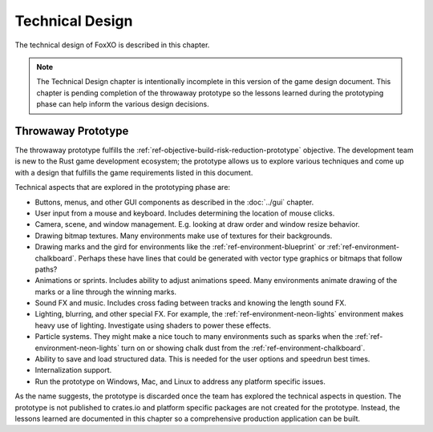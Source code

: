 ################
Technical Design
################
The technical design of FoxXO is described in this chapter.

..  Note::
    The Technical Design chapter is intentionally incomplete in this version
    of the game design document. This chapter is pending completion of the
    throwaway prototype so the lessons learned during the prototyping phase
    can help inform the various design decisions.


===================
Throwaway Prototype
===================
The throwaway prototype fulfills the
:ref:`ref-objective-build-risk-reduction-prototype` objective. The development
team is new to the Rust game development ecosystem; the prototype allows us to
explore various techniques and come up with a design that fulfills the game
requirements listed in this document.

Technical aspects that are explored in the prototyping phase are:

*   Buttons, menus, and other GUI components as described in the :doc:`../gui`
    chapter.
*   User input from a mouse and keyboard. Includes determining the location of
    mouse clicks.
*   Camera, scene, and window management. E.g. looking at draw order and window
    resize behavior.
*   Drawing bitmap textures. Many environments make use of textures for their
    backgrounds.
*   Drawing marks and the gird for environments like the
    :ref:`ref-environment-blueprint` or :ref:`ref-environment-chalkboard`.
    Perhaps these have lines that could be generated with vector type graphics
    or bitmaps that follow paths?
*   Animations or sprints. Includes ability to adjust animations speed. Many
    environments animate drawing of the marks or a line through the winning marks.
*   Sound FX and music. Includes cross fading between tracks and knowing the
    length sound FX.
*   Lighting, blurring, and other special FX. For example, the
    :ref:`ref-environment-neon-lights` environment makes heavy use of lighting.
    Investigate using shaders to power these effects.
*   Particle systems. They might make a nice touch to many environments such as
    sparks when the :ref:`ref-environment-neon-lights` turn on or showing chalk
    dust from the :ref:`ref-environment-chalkboard`.
*   Ability to save and load structured data. This is needed for the user
    options and speedrun best times.
*   Internalization support.
*   Run the prototype on Windows, Mac, and Linux to address any platform
    specific issues.

As the name suggests, the prototype is discarded once the team has explored the
technical aspects in question. The prototype is not published to crates.io
and platform specific packages are not created for the prototype. Instead, the
lessons learned are documented in this chapter so a comprehensive production
application can be built.


..  TODO: Topics to describe in this chapter include:
    * Engine Overview?
    * File formats?
      * How are options saved and restored?
      * Speedrun best times stored in a SQLite database. Include the SQL schema.
      * What happens if the file(s) cannot be loaded or created?
    * How we are going to meet the licence compliance
      * Create YAML file that lists path to each asset, its license (CC-SA, etc),
        author, and URL(if available).
      * A tool or Rust integration test checks to ensure each asset has an entry
        in the file and the license is acceptable.
      * Part of the credits can be built from information in this file.
      * Create a "credits" section in the help pages that credit assets per
        environment.
      * Use `cargo metadata` to get all of the dependencies of the game. This
        can be used to create a bill of materials.
    * Development Aids
      - Tool that generates code needed for an environment
        - The generated environment should be fully playable so developers can
          test out the new code right away before they start making modifications.
      - Command line options
        - Option to launch into as specific environment.
      - Open to show the grid for centering purposes.
      - Can support simple environments via configuration file. E.g. point to
        background image, marks images, sound, and perhaps mark animation spec.
        More advanced environments will likely require editing code.
        This would allow developers to quickly add simple environments and
        gamers an easy way to mod the app without needing to compile code.
    * Testability
      - Use the logging system. Perform a test run where one or more complete
        games are played on every entrainment. Any warning or error level logs
        cause the test to fail.
      - be proactive in checking for problems. E.g. can all of the resources
        be located, and do other up front checking during the loading process.
    * Packaging
      - Windows Inno setup / Linux app package thing / Mac OS
      - Talk about branding and such
      - What about package signing? How do we get and manage our certificates?
